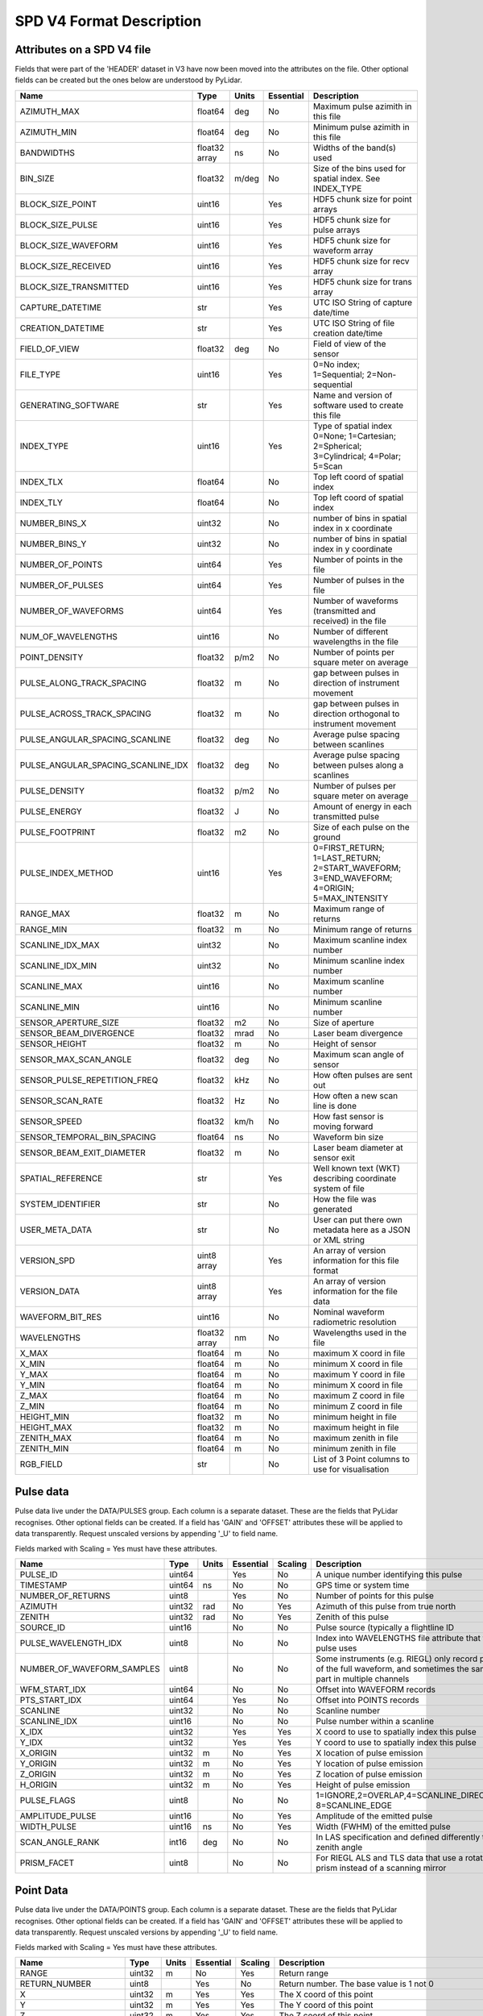 SPD V4 Format Description
=========================

Attributes on a SPD V4 file
---------------------------

Fields that were part of the 'HEADER' dataset in V3 have now been moved into 
the attributes on the file. Other optional fields can be created but the ones
below are understood by PyLidar.

+------------------------------------+---------+-------+-----------+------------------------------------+
| Name                               | Type    | Units | Essential | Description                        |
+====================================+=========+=======+===========+====================================+
| AZIMUTH_MAX                        | float64 | deg   | No        | Maximum pulse azimith in this file |
+------------------------------------+---------+-------+-----------+------------------------------------+
| AZIMUTH_MIN                        | float64 | deg   | No        | Minimum pulse azimith in this file |
+------------------------------------+---------+-------+-----------+------------------------------------+
| BANDWIDTHS                         | float32 | ns    | No        | Widths of the band(s) used         |
|                                    | array   |       |           |                                    |
+------------------------------------+---------+-------+-----------+------------------------------------+
| BIN_SIZE                           | float32 | m/deg | No        | Size of the bins used for spatial  |
|                                    |         |       |           | index. See INDEX_TYPE              |
+------------------------------------+---------+-------+-----------+------------------------------------+
| BLOCK_SIZE_POINT                   | uint16  |       | Yes       | HDF5 chunk size for point arrays   |
+------------------------------------+---------+-------+-----------+------------------------------------+
| BLOCK_SIZE_PULSE                   | uint16  |       | Yes       | HDF5 chunk size for pulse arrays   |
+------------------------------------+---------+-------+-----------+------------------------------------+
| BLOCK_SIZE_WAVEFORM                | uint16  |       | Yes       | HDF5 chunk size for waveform array |
+------------------------------------+---------+-------+-----------+------------------------------------+
| BLOCK_SIZE_RECEIVED                | uint16  |       | Yes       | HDF5 chunk size for recv array     |
+------------------------------------+---------+-------+-----------+------------------------------------+
| BLOCK_SIZE_TRANSMITTED             | uint16  |       | Yes       | HDF5 chunk size for trans array    |
+------------------------------------+---------+-------+-----------+------------------------------------+
| CAPTURE_DATETIME                   | str     |       | Yes       | UTC ISO String of capture date/time|
+------------------------------------+---------+-------+-----------+------------------------------------+
| CREATION_DATETIME                  | str     |       | Yes       | UTC ISO String of file creation    |
|                                    |         |       |           | date/time                          |
+------------------------------------+---------+-------+-----------+------------------------------------+
| FIELD_OF_VIEW                      | float32 | deg   | No        | Field of view of the sensor        |
+------------------------------------+---------+-------+-----------+------------------------------------+
| FILE_TYPE                          | uint16  |       | Yes       | 0=No index; 1=Sequential;          |
|                                    |         |       |           | 2=Non-sequential                   |
+------------------------------------+---------+-------+-----------+------------------------------------+
| GENERATING_SOFTWARE                | str     |       | Yes       | Name and version of software used  |
|                                    |         |       |           | to create this file                |
+------------------------------------+---------+-------+-----------+------------------------------------+
| INDEX_TYPE                         | uint16  |       | Yes       | Type of spatial index              |
|                                    |         |       |           | 0=None; 1=Cartesian; 2=Spherical;  |
|                                    |         |       |           | 3=Cylindrical; 4=Polar; 5=Scan     |
+------------------------------------+---------+-------+-----------+------------------------------------+
| INDEX_TLX                          | float64 |       | No        | Top left coord of spatial index    |
+------------------------------------+---------+-------+-----------+------------------------------------+
| INDEX_TLY                          | float64 |       | No        | Top left coord of spatial index    |
+------------------------------------+---------+-------+-----------+------------------------------------+
| NUMBER_BINS_X                      | uint32  |       | No        | number of bins in spatial index    |
|                                    |         |       |           | in x coordinate                    |
+------------------------------------+---------+-------+-----------+------------------------------------+
| NUMBER_BINS_Y                      | uint32  |       | No        | number of bins in spatial index    |
|                                    |         |       |           | in y coordinate                    |
+------------------------------------+---------+-------+-----------+------------------------------------+
| NUMBER_OF_POINTS                   | uint64  |       | Yes       | Number of points in the file       | 
+------------------------------------+---------+-------+-----------+------------------------------------+
| NUMBER_OF_PULSES                   | uint64  |       | Yes       | Number of pulses in the file       | 
+------------------------------------+---------+-------+-----------+------------------------------------+
| NUMBER_OF_WAVEFORMS                | uint64  |       | Yes       | Number of waveforms (transmitted   |
|                                    |         |       |           | and received) in the file          |
+------------------------------------+---------+-------+-----------+------------------------------------+
| NUM_OF_WAVELENGTHS                 | uint16  |       | No        | Number of different wavelengths in |
|                                    |         |       |           | the file                           |
+------------------------------------+---------+-------+-----------+------------------------------------+
| POINT_DENSITY                      | float32 | p/m2  | No        | Number of points per square meter  |
|                                    |         |       |           | on average                         |
+------------------------------------+---------+-------+-----------+------------------------------------+
| PULSE_ALONG_TRACK_SPACING          | float32 | m     | No        | gap between pulses in direction of |
|                                    |         |       |           | instrument movement                |
+------------------------------------+---------+-------+-----------+------------------------------------+
| PULSE_ACROSS_TRACK_SPACING         | float32 | m     | No        | gap between pulses in direction    |
|                                    |         |       |           | orthogonal to instrument movement  |
+------------------------------------+---------+-------+-----------+------------------------------------+
| PULSE_ANGULAR_SPACING_SCANLINE     | float32 | deg   | No        | Average pulse spacing between      |
|                                    |         |       |           | scanlines                          |
+------------------------------------+---------+-------+-----------+------------------------------------+
| PULSE_ANGULAR_SPACING_SCANLINE_IDX | float32 | deg   | No        | Average pulse spacing between      |
|                                    |         |       |           | pulses along a scanlines           |
+------------------------------------+---------+-------+-----------+------------------------------------+
| PULSE_DENSITY                      | float32 | p/m2  | No        | Number of pulses per square meter  |
|                                    |         |       |           | on average                         |
+------------------------------------+---------+-------+-----------+------------------------------------+
| PULSE_ENERGY                       | float32 | J     | No        | Amount of energy in each           |
|                                    |         |       |           | transmitted pulse                  |
+------------------------------------+---------+-------+-----------+------------------------------------+
| PULSE_FOOTPRINT                    | float32 | m2    | No        | Size of each pulse on the ground   |
+------------------------------------+---------+-------+-----------+------------------------------------+
| PULSE_INDEX_METHOD                 | uint16  |       | Yes       | 0=FIRST_RETURN; 1=LAST_RETURN;     |
|                                    |         |       |           | 2=START_WAVEFORM; 3=END_WAVEFORM;  |
|                                    |         |       |           | 4=ORIGIN; 5=MAX_INTENSITY          |
+------------------------------------+---------+-------+-----------+------------------------------------+
| RANGE_MAX                          | float32 | m     | No        | Maximum range of returns           |
+------------------------------------+---------+-------+-----------+------------------------------------+
| RANGE_MIN                          | float32 | m     | No        | Minimum range of returns           |
+------------------------------------+---------+-------+-----------+------------------------------------+
| SCANLINE_IDX_MAX                   | uint32  |       | No        | Maximum scanline index number      |
+------------------------------------+---------+-------+-----------+------------------------------------+
| SCANLINE_IDX_MIN                   | uint32  |       | No        | Minimum scanline index number      |
+------------------------------------+---------+-------+-----------+------------------------------------+
| SCANLINE_MAX                       | uint16  |       | No        | Maximum scanline number            |
+------------------------------------+---------+-------+-----------+------------------------------------+
| SCANLINE_MIN                       | uint16  |       | No        | Minimum scanline number            |
+------------------------------------+---------+-------+-----------+------------------------------------+
| SENSOR_APERTURE_SIZE               | float32 | m2    | No        | Size of aperture                   |
+------------------------------------+---------+-------+-----------+------------------------------------+
| SENSOR_BEAM_DIVERGENCE             | float32 | mrad  | No        | Laser beam divergence              |
+------------------------------------+---------+-------+-----------+------------------------------------+
| SENSOR_HEIGHT                      | float32 | m     | No        | Height of sensor                   |
+------------------------------------+---------+-------+-----------+------------------------------------+
| SENSOR_MAX_SCAN_ANGLE              | float32 | deg   | No        | Maximum scan angle of sensor       |
+------------------------------------+---------+-------+-----------+------------------------------------+
| SENSOR_PULSE_REPETITION_FREQ       | float32 | kHz   | No        | How often pulses are sent out      |
+------------------------------------+---------+-------+-----------+------------------------------------+
| SENSOR_SCAN_RATE                   | float32 | Hz    | No        | How often a new scan line is done  |
+------------------------------------+---------+-------+-----------+------------------------------------+
| SENSOR_SPEED                       | float32 | km/h  | No        | How fast sensor is moving forward  |
+------------------------------------+---------+-------+-----------+------------------------------------+
| SENSOR_TEMPORAL_BIN_SPACING        | float64 | ns    | No        | Waveform bin size                  |
+------------------------------------+---------+-------+-----------+------------------------------------+
| SENSOR_BEAM_EXIT_DIAMETER          | float32 | m     | No        | Laser beam diameter at sensor exit |
+------------------------------------+---------+-------+-----------+------------------------------------+
| SPATIAL_REFERENCE                  | str     |       | Yes       | Well known text (WKT) describing   |
|                                    |         |       |           | coordinate system of file          |
+------------------------------------+---------+-------+-----------+------------------------------------+
| SYSTEM_IDENTIFIER                  | str     |       | No        | How the file was generated         |
+------------------------------------+---------+-------+-----------+------------------------------------+
| USER_META_DATA                     | str     |       | No        | User can put there own metadata    |
|                                    |         |       |           | here as a JSON or XML string       |
+------------------------------------+---------+-------+-----------+------------------------------------+
| VERSION_SPD                        | uint8   |       | Yes       | An array of version information    |
|                                    | array   |       |           | for this file format               |
+------------------------------------+---------+-------+-----------+------------------------------------+
| VERSION_DATA                       | uint8   |       | Yes       | An array of version information    |
|                                    | array   |       |           | for the file data                  |
+------------------------------------+---------+-------+-----------+------------------------------------+
| WAVEFORM_BIT_RES                   | uint16  |       | No        | Nominal waveform radiometric       |
|                                    |         |       |           | resolution                         |
+------------------------------------+---------+-------+-----------+------------------------------------+
| WAVELENGTHS                        | float32 | nm    | No        | Wavelengths used in the file       |
|                                    | array   |       |           |                                    |
+------------------------------------+---------+-------+-----------+------------------------------------+
| X_MAX                              | float64 | m     | No        | maximum X coord in file            |
+------------------------------------+---------+-------+-----------+------------------------------------+
| X_MIN                              | float64 | m     | No        | minimum X coord in file            |
+------------------------------------+---------+-------+-----------+------------------------------------+
| Y_MAX                              | float64 | m     | No        | maximum Y coord in file            |
+------------------------------------+---------+-------+-----------+------------------------------------+
| Y_MIN                              | float64 | m     | No        | minimum X coord in file            |
+------------------------------------+---------+-------+-----------+------------------------------------+
| Z_MAX                              | float64 | m     | No        | maximum Z coord in file            |
+------------------------------------+---------+-------+-----------+------------------------------------+
| Z_MIN                              | float64 | m     | No        | minimum Z coord in file            |
+------------------------------------+---------+-------+-----------+------------------------------------+
| HEIGHT_MIN                         | float32 | m     | No        | minimum height in file             |
+------------------------------------+---------+-------+-----------+------------------------------------+
| HEIGHT_MAX                         | float32 | m     | No        | maximum height in file             |
+------------------------------------+---------+-------+-----------+------------------------------------+
| ZENITH_MAX                         | float64 | m     | No        | maximum zenith in file             |
+------------------------------------+---------+-------+-----------+------------------------------------+
| ZENITH_MIN                         | float64 | m     | No        | minimum zenith in file             |
+------------------------------------+---------+-------+-----------+------------------------------------+
| RGB_FIELD                          | str     |       | No        | List of 3 Point columns to use for | 
|                                    |         |       |           | visualisation                      |
+------------------------------------+---------+-------+-----------+------------------------------------+

Pulse data
----------

Pulse data live under the DATA/PULSES group. Each column is a separate dataset. These are the fields that
PyLidar recognises. Other optional fields can be created. If a field has 'GAIN' and 'OFFSET' attributes
these will be applied to data transparently. Request unscaled versions by appending '_U' to field name.

Fields marked with Scaling = Yes must have these attributes.

+----------------------------+---------+-------+-----------+---------+----------------------------------------------+
| Name                       | Type    | Units | Essential | Scaling | Description                                  |
+============================+=========+=======+===========+=========+==============================================+
| PULSE_ID                   | uint64  |       | Yes       | No      | A unique number identifying this pulse       |
+----------------------------+---------+-------+-----------+---------+----------------------------------------------+
| TIMESTAMP                  | uint64  | ns    | No        | No      | GPS time or system time                      |
+----------------------------+---------+-------+-----------+---------+----------------------------------------------+
| NUMBER_OF_RETURNS          | uint8   |       | Yes       | No      | Number of points for this pulse              |
+----------------------------+---------+-------+-----------+---------+----------------------------------------------+
| AZIMUTH                    | uint32  | rad   | No        | Yes     | Azimuth of this pulse from true north        |
+----------------------------+---------+-------+-----------+---------+----------------------------------------------+
| ZENITH                     | uint32  | rad   | No        | Yes     | Zenith of this pulse                         |
+----------------------------+---------+-------+-----------+---------+----------------------------------------------+
| SOURCE_ID                  | uint16  |       | No        | No      | Pulse source (typically a flightline ID      |
+----------------------------+---------+-------+-----------+---------+----------------------------------------------+
| PULSE_WAVELENGTH_IDX       | uint8   |       | No        | No      | Index into WAVELENGTHS file attribute        |
|                            |         |       |           |         | that this pulse uses                         |
+----------------------------+---------+-------+-----------+---------+----------------------------------------------+
| NUMBER_OF_WAVEFORM_SAMPLES | uint8   |       | No        | No      | Some instruments (e.g. RIEGL) only record    |
|                            |         |       |           |         | parts of the full waveform, and sometimes the|
|                            |         |       |           |         | same part in multiple channels               |
+----------------------------+---------+-------+-----------+---------+----------------------------------------------+
| WFM_START_IDX              | uint64  |       | No        | No      | Offset into WAVEFORM records                 |
+----------------------------+---------+-------+-----------+---------+----------------------------------------------+
| PTS_START_IDX              | uint64  |       | Yes       | No      | Offset into POINTS records                   |
+----------------------------+---------+-------+-----------+---------+----------------------------------------------+
| SCANLINE                   | uint32  |       | No        | No      | Scanline number                              |
+----------------------------+---------+-------+-----------+---------+----------------------------------------------+
| SCANLINE_IDX               | uint16  |       | No        | No      | Pulse number within a scanline               |
+----------------------------+---------+-------+-----------+---------+----------------------------------------------+
| X_IDX                      | uint32  |       | Yes       | Yes     | X coord to use to spatially index this pulse |
+----------------------------+---------+-------+-----------+---------+----------------------------------------------+
| Y_IDX                      | uint32  |       | Yes       | Yes     | Y coord to use to spatially index this pulse |
+----------------------------+---------+-------+-----------+---------+----------------------------------------------+
| X_ORIGIN                   | uint32  | m     | No        | Yes     | X location of pulse emission                 |
+----------------------------+---------+-------+-----------+---------+----------------------------------------------+
| Y_ORIGIN                   | uint32  | m     | No        | Yes     | Y location of pulse emission                 |
+----------------------------+---------+-------+-----------+---------+----------------------------------------------+
| Z_ORIGIN                   | uint32  | m     | No        | Yes     | Z location of pulse emission                 |
+----------------------------+---------+-------+-----------+---------+----------------------------------------------+
| H_ORIGIN                   | uint32  | m     | No        | Yes     | Height of pulse emission                     |
+----------------------------+---------+-------+-----------+---------+----------------------------------------------+
| PULSE_FLAGS                | uint8   |       | No        | No      | 1=IGNORE,2=OVERLAP,4=SCANLINE_DIRECTION,     |
|                            |         |       |           |         | 8=SCANLINE_EDGE                              |
+----------------------------+---------+-------+-----------+---------+----------------------------------------------+
| AMPLITUDE_PULSE            | uint16  |       | No        | Yes     | Amplitude of the emitted pulse               |
+----------------------------+---------+-------+-----------+---------+----------------------------------------------+
| WIDTH_PULSE                | uint16  | ns    | No        | Yes     | Width (FWHM) of the emitted pulse            |
+----------------------------+---------+-------+-----------+---------+----------------------------------------------+
| SCAN_ANGLE_RANK            | int16   | deg   | No        | No      | In LAS specification and defined differently |
|                            |         |       |           |         | to zenith angle                              |
+----------------------------+---------+-------+-----------+---------+----------------------------------------------+
| PRISM_FACET                | uint8   |       | No        | No      | For RIEGL ALS and TLS data that use a        |
|                            |         |       |           |         | rotating prism instead of a scanning mirror  |
+----------------------------+---------+-------+-----------+---------+----------------------------------------------+

Point Data
----------

Pulse data live under the DATA/POINTS group. Each column is a separate dataset. These are the fields that
PyLidar recognises. Other optional fields can be created. If a field has 'GAIN' and 'OFFSET' attributes
these will be applied to data transparently. Request unscaled versions by appending '_U' to field name.

Fields marked with Scaling = Yes must have these attributes.

+----------------------+---------+-------+-----------+---------+----------------------------------------------+
| Name                 | Type    | Units | Essential | Scaling | Description                                  |
+======================+=========+=======+===========+=========+==============================================+
| RANGE                | uint32  | m     | No        | Yes     | Return range                                 |
+----------------------+---------+-------+-----------+---------+----------------------------------------------+
| RETURN_NUMBER        | uint8   |       | Yes       | No      | Return number. The base value is 1 not 0     |
+----------------------+---------+-------+-----------+---------+----------------------------------------------+
| X                    | uint32  | m     | Yes       | Yes     | The X coord of this point                    |
+----------------------+---------+-------+-----------+---------+----------------------------------------------+
| Y                    | uint32  | m     | Yes       | Yes     | The Y coord of this point                    |
+----------------------+---------+-------+-----------+---------+----------------------------------------------+
| Z                    | uint32  | m     | Yes       | Yes     | The Z coord of this point                    |
+----------------------+---------+-------+-----------+---------+----------------------------------------------+
| HEIGHT               | uint16  | m     | Yes       | Yes     | The height of this point                     |
+----------------------+---------+-------+-----------+---------+----------------------------------------------+
| CLASSIFICATION       | uint8   |       | Yes       | No      | Some user defined classification of the point|
+----------------------+---------+-------+-----------+---------+----------------------------------------------+
| POINT_FLAGS          | uint8   |       | No        | No      | 1=IGNORE,2=OVERLAP,4=SYNTHETIC,8=KEY_POINT,  |
|                      |         |       |           |         | 16=WAVEFORM                                  |
+----------------------+---------+-------+-----------+---------+----------------------------------------------+
| INTENSITY            | uint16  |       | No        | Yes     | Uncalibrated intensity                       |
+----------------------+---------+-------+-----------+---------+----------------------------------------------+
| AMPLITUDE_RETURN     | float32 |       | No        | No      | Amplitude of the return                      |
+----------------------+---------+-------+-----------+---------+----------------------------------------------+
| WIDTH_RETURN         | float32 | ns    | No        | No      | Width (FWHM) of the return                   |
+----------------------+---------+-------+-----------+---------+----------------------------------------------+
| RED                  | uint16  |       | No        | No      | For display purposes. See RGB_FIELD file     |
|                      |         |       |           |         | attribute                                    |
+----------------------+---------+-------+-----------+---------+----------------------------------------------+
| GREEN                | uint16  |       | No        | No      | For display purposes. See RGB_FIELD file     |
|                      |         |       |           |         | attribute                                    |
+----------------------+---------+-------+-----------+---------+----------------------------------------------+
| BLUE                 | uint16  |       | No        | No      | For display purposes. See RGB_FIELD file     |
|                      |         |       |           |         | attribute                                    |
+----------------------+---------+-------+-----------+---------+----------------------------------------------+
| NIR                  | uint16  |       | No        | No      | For display purposes. See RGB_FIELD file     |
|                      |         |       |           |         | attribute                                    |
+----------------------+---------+-------+-----------+---------+----------------------------------------------+
| RHO_APP              | float32 |       | No        | No      | Apparent reflectance                         |
+----------------------+---------+-------+-----------+---------+----------------------------------------------+
| DEVIATION            | float32 |       | No        | No      | Return deviation (defined by RIEGL)          |
+----------------------+---------+-------+-----------+---------+----------------------------------------------+
| ECHO_TYPE            | uint16  |       | No        | No      | Useful for old datasets where first/last     |
|                      |         |       |           |         | returns are provided independently, i.e.     |
|                      |         |       |           |         | pulse structure is otherwise unknown         |
+----------------------+---------+-------+-----------+---------+----------------------------------------------+
| POINT_WAVELENGTH_IDX | uint8   |       | No        | No      | Only use as point attribute if instrument is |
|                      |         |       |           |         | a white laser so only a single pulse for     |
|                      |         |       |           |         | multiple wavelength readings                 |
+----------------------+---------+-------+-----------+---------+----------------------------------------------+

Waveform Data
-------------

Waveform data live under the DATA/WAVEFORMS group. Each column is a separate dataset. These are the fields that
PyLidar recognises. Other optional fields can be created. If a field has 'GAIN' and 'OFFSET' attributes
these will be applied to data transparently. Request unscaled versions by appending '_U' to field name.
The actual transmitted and received data is in the DATA/TRANSMITTED and DATA/RECEIVED datasets respectively.

Fields marked with Scaling = Yes must have these attributes.

+-------------------------------------+---------+-------+-----------+---------+----------------------------------------------+
| Name                                | Type    | Units | Essential | Scaling | Description                                  |
+-------------------------------------+---------+-------+-----------+---------+----------------------------------------------+
| NUMBER_OF_WAVEFORM_RECEIVED_BINS    | uint16  |       | Yes       | No      | Number of received bins for this waveform    |
+-------------------------------------+---------+-------+-----------+---------+----------------------------------------------+
| NUMBER_OF_WAVEFORM_TRANSMITTED_BINS | uint16  |       | Yes       | No      | Number of transmitted bins for this waveform |
+-------------------------------------+---------+-------+-----------+---------+----------------------------------------------+
| RANGE_TO_WAVEFORM_START             | uint16  | m     | Yes       | Yes     | distance to the start of this waveform from  |
|                                     |         |       |           |         | the instrument                               |
+-------------------------------------+---------+-------+-----------+---------+----------------------------------------------+
| RECEIVED_START_IDX                  | uint64  |       | Yes       | No      | Index into the RECEIVED dataset              |
+-------------------------------------+---------+-------+-----------+---------+----------------------------------------------+
| TRANSMITTED_START_IDX               | uint64  |       | Yes       | No      | Index into the TRANSMITTED dataset           |
+-------------------------------------+---------+-------+-----------+---------+----------------------------------------------+
| CHANNEL                             | uint8   |       | No        | No      | Channel number (e.g. for high/low gain)      |
+-------------------------------------+---------+-------+-----------+---------+----------------------------------------------+
| WAVEFORM_FLAGS                      | uint8   |       | No        | No      | 1=IGNORE,2=SATURATION_FIXED,4=BASELINE_FIXED |
+-------------------------------------+---------+-------+-----------+---------+----------------------------------------------+
| WFM_WAVELENGTH_IDX                  | uint8   |       | Yes       | No      | Index of this waveform                       |
+-------------------------------------+---------+-------+-----------+---------+----------------------------------------------+
| RECEIVE_WAVE_GAIN                   | float32 |       | Yes       | No      | Gain for the RECEIVED data                   |
+-------------------------------------+---------+-------+-----------+---------+----------------------------------------------+
| RECEIVE_WAVE_OFFSET                 | float32 |       | Yes       | No      | Offset for the RECEIVED data                 |
+-------------------------------------+---------+-------+-----------+---------+----------------------------------------------+
| TRANS_WAVE_GAIN                     | float32 |       | Yes       | No      | Gain for the TRANSMITTED data                |
+-------------------------------------+---------+-------+-----------+---------+----------------------------------------------+
| TRANS_WAVE_OFFSET                   | float32 |       | Yes       | No      | Offset for the TRANSMITTED data              |
+-------------------------------------+---------+-------+-----------+---------+----------------------------------------------+



